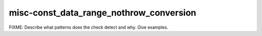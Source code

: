 .. title:: clang-tidy - misc-const_data_range_nothrow_conversion

misc-const_data_range_nothrow_conversion
========================================

FIXME: Describe what patterns does the check detect and why. Give examples.
